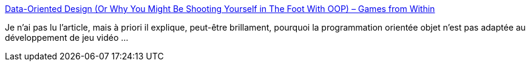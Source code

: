 :jbake-type: post
:jbake-status: published
:jbake-title: Data-Oriented Design (Or Why You Might Be Shooting Yourself in The Foot With OOP) – Games from Within
:jbake-tags: programming,oop,concepts,design,_mois_déc.,_année_2020
:jbake-date: 2020-12-15
:jbake-depth: ../
:jbake-uri: shaarli/1608027941000.adoc
:jbake-source: https://nicolas-delsaux.hd.free.fr/Shaarli?searchterm=http%3A%2F%2Fgamesfromwithin.com%2Fdata-oriented-design&searchtags=programming+oop+concepts+design+_mois_d%C3%A9c.+_ann%C3%A9e_2020
:jbake-style: shaarli

http://gamesfromwithin.com/data-oriented-design[Data-Oriented Design (Or Why You Might Be Shooting Yourself in The Foot With OOP) – Games from Within]

Je n'ai pas lu l'article, mais à priori il explique, peut-être brillament, pourquoi la programmation orientée objet n'est pas adaptée au développement de jeu vidéo ...
